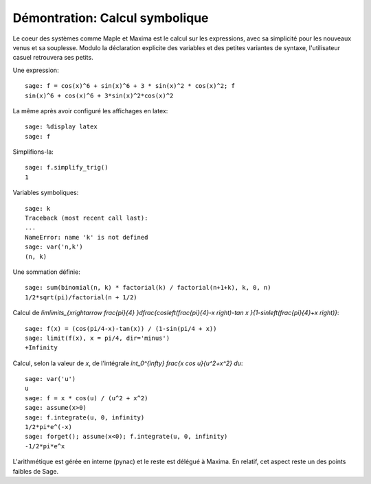 .. _demo-symbolics:

===============================
Démontration: Calcul symbolique
===============================

.. linkall

Le coeur des systèmes comme Maple et Maxima est le calcul sur les
expressions, avec sa simplicité pour les nouveaux venus et sa
souplesse.  Modulo la déclaration explicite des variables et des
petites variantes de syntaxe, l'utilisateur casuel retrouvera ses
petits.

Une expression::

    sage: f = cos(x)^6 + sin(x)^6 + 3 * sin(x)^2 * cos(x)^2; f
    sin(x)^6 + cos(x)^6 + 3*sin(x)^2*cos(x)^2

La même après avoir configuré les affichages en latex::

    sage: %display latex
    sage: f

Simplifions-la::

    sage: f.simplify_trig()
    1

Variables symboliques::

    sage: k
    Traceback (most recent call last):
    ...
    NameError: name 'k' is not defined
    sage: var('n,k')
    (n, k)

Une sommation définie::

    sage: sum(binomial(n, k) * factorial(k) / factorial(n+1+k), k, 0, n)
    1/2*sqrt(pi)/factorial(n + 1/2)

Calcul de `\lim\limits_{x\rightarrow \frac{\pi}{4} }\dfrac{\cos\left(\frac{\pi}{4}-x \right)-\tan x }{1-\sin\left(\frac{\pi}{4}+x \right)}`::

    sage: f(x) = (cos(pi/4-x)-tan(x)) / (1-sin(pi/4 + x))
    sage: limit(f(x), x = pi/4, dir='minus')
    +Infinity

Calcul, selon la valeur de `x`, de l'intégrale `\int_0^{\infty} \frac{x \cos u}{u^2+x^2} du`::

    sage: var('u')
    u
    sage: f = x * cos(u) / (u^2 + x^2)
    sage: assume(x>0)
    sage: f.integrate(u, 0, infinity)
    1/2*pi*e^(-x)
    sage: forget(); assume(x<0); f.integrate(u, 0, infinity)
    -1/2*pi*e^x

L'arithmétique est gérée en interne (pynac) et le reste est délégué à
Maxima. En relatif, cet aspect reste un des points faibles de Sage.
